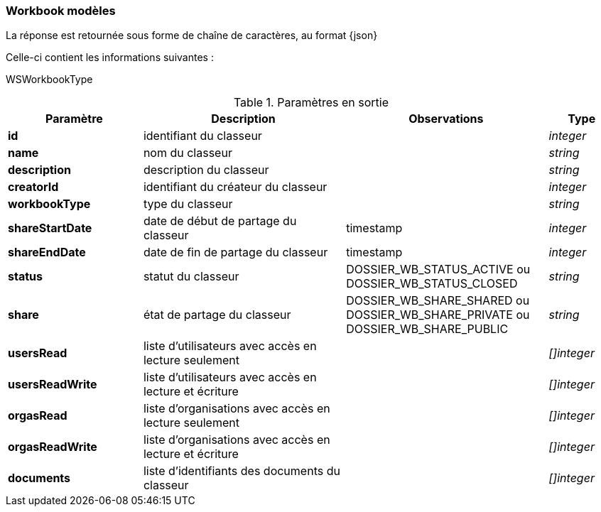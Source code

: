 [[appendix_workbook]]
=== Workbook modèles

La réponse est retournée sous forme de chaîne de caractères,
au format {json}

Celle-ci contient les informations suivantes :

WSWorkbookType
[cols="2a,3a,3a,1a",options="header"]
.Paramètres en sortie
|===
|Paramètre|Description|Observations|Type
|*id*|identifiant du classeur||_integer_
|*name*|nom du classeur||_string_
|*description*|description du classeur||_string_
|*creatorId*|identifiant du créateur du classeur||_integer_
|*workbookType*|type du classeur||_string_
|*shareStartDate*|date de début de partage du classeur|timestamp|_integer_
|*shareEndDate*|date de fin de partage du classeur|timestamp|_integer_
|*status*|statut du classeur|DOSSIER_WB_STATUS_ACTIVE ou DOSSIER_WB_STATUS_CLOSED|_string_
|*share*|état de partage du classeur|DOSSIER_WB_SHARE_SHARED ou DOSSIER_WB_SHARE_PRIVATE ou DOSSIER_WB_SHARE_PUBLIC|_string_
|*usersRead*|liste d'utilisateurs avec accès en lecture seulement||_[]integer_
|*usersReadWrite*|liste d'utilisateurs avec accès en lecture et écriture||_[]integer_
|*orgasRead*|liste d'organisations avec accès en lecture seulement||_[]integer_
|*orgasReadWrite*|liste d'organisations avec accès en lecture et écriture||_[]integer_
|*documents*|liste d'identifiants des documents du classeur||_[]integer_
|===